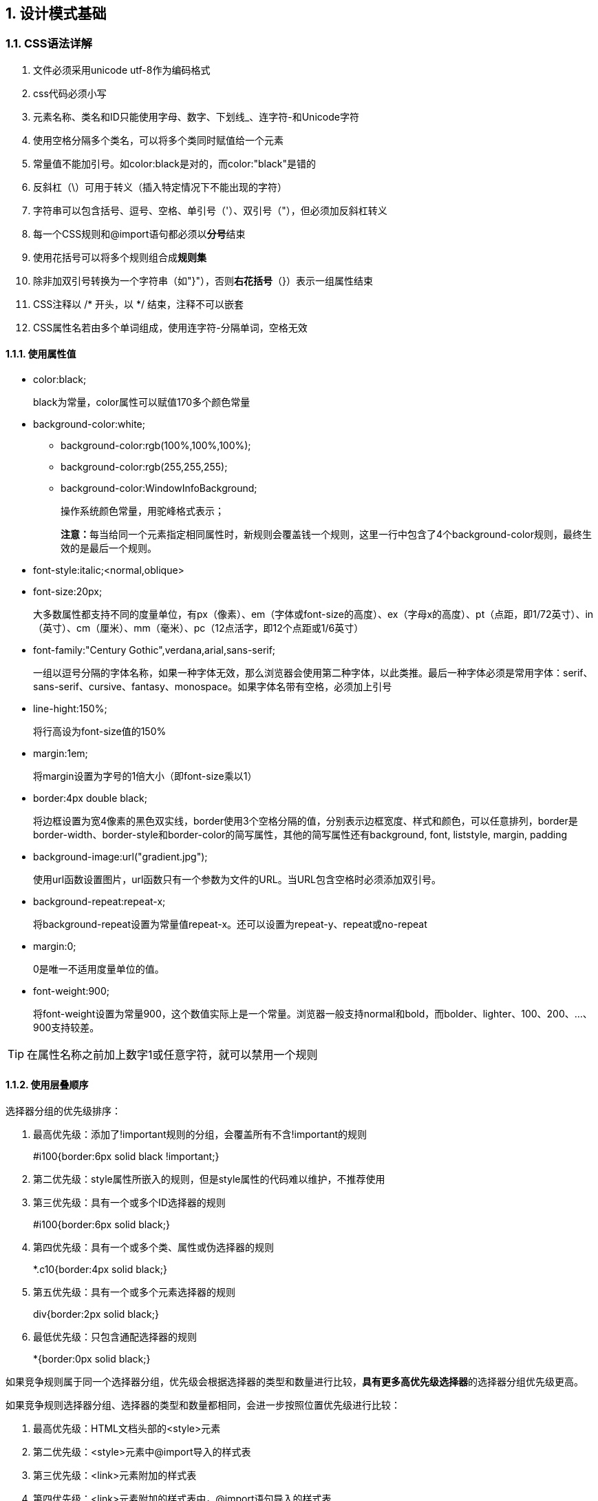 :sectnums:
:imagesdir: ./images
:sectnumlevels: 4
:chapter-label: 
:example-caption: 例
:figure-caption: 图
:toc-title: 目录
:table-caption: 表
:appendix-caption: 附录
:icons: font
:revdate: 2020-02-21

== 设计模式基础

=== CSS语法详解

. 文件必须采用unicode utf-8作为编码格式
. css代码必须小写
. 元素名称、类名和ID只能使用字母、数字、下划线_、连字符-和Unicode字符
. 使用空格分隔多个类名，可以将多个类同时赋值给一个元素
. 常量值不能加引号。如color:black是对的，而color:"black"是错的
. 反斜杠（\）可用于转义（插入特定情况下不能出现的字符）
. 字符串可以包含括号、逗号、空格、单引号（'）、双引号（"），但必须加反斜杠转义
. 每一个CSS规则和@import语句都必须以**分号**结束
. 使用花括号可以将多个规则组合成**规则集**
. 除非加双引号转换为一个字符串（如"}"），否则**右花括号**（}）表示一组属性结束
. CSS注释以 /* 开头，以 */ 结束，注释不可以嵌套
. CSS属性名若由多个单词组成，使用连字符-分隔单词，空格无效

==== 使用属性值

* color:black; 
+
black为常量，color属性可以赋值170多个颜色常量

* background-color:white;
** background-color:rgb(100%,100%,100%);
** background-color:rgb(255,255,255);
** background-color:WindowInfoBackground;
+
操作系统颜色常量，用驼峰格式表示；
+
**注意：**每当给同一个元素指定相同属性时，新规则会覆盖钱一个规则，这里一行中包含了4个background-color规则，最终生效的是最后一个规则。

* font-style:italic;<normal,oblique>

* font-size:20px;
+
大多数属性都支持不同的度量单位，有px（像素）、em（字体或font-size的高度）、ex（字母x的高度）、pt（点距，即1/72英寸）、in（英寸）、cm（厘米）、mm（毫米）、pc（12点活字，即12个点距或1/6英寸）

* font-family:"Century Gothic",verdana,arial,sans-serif;
+
一组以逗号分隔的字体名称，如果一种字体无效，那么浏览器会使用第二种字体，以此类推。最后一种字体必须是常用字体：serif、sans-serif、cursive、fantasy、monospace。如果字体名带有空格，必须加上引号

* line-hight:150%;
+
将行高设为font-size值的150%

* margin:1em;
+
将margin设置为字号的1倍大小（即font-size乘以1）

* border:4px double black;
+
将边框设置为宽4像素的黑色双实线，border使用3个空格分隔的值，分别表示边框宽度、样式和颜色，可以任意排列，border是border-width、border-style和border-color的简写属性，其他的简写属性还有background, font, liststyle, margin, padding

* background-image:url("gradient.jpg");
+
使用url函数设置图片，url函数只有一个参数为文件的URL。当URL包含空格时必须添加双引号。

* background-repeat:repeat-x;
+
将background-repeat设置为常量值repeat-x。还可以设置为repeat-y、repeat或no-repeat

* margin:0;
+
0是唯一不适用度量单位的值。

* font-weight:900;
+
将font-weight设置为常量900，这个数值实际上是一个常量。浏览器一般支持normal和bold，而bolder、lighter、100、200、...、900支持较差。

[TIP]
====
在属性名称之前加上数字1或任意字符，就可以禁用一个规则
====

==== 使用层叠顺序

选择器分组的优先级排序：

. 最高优先级：添加了!important规则的分组，会覆盖所有不含!important的规则
+
#i100{border:6px solid black !important;}
. 第二优先级：style属性所嵌入的规则，但是style属性的代码难以维护，不推荐使用
. 第三优先级：具有一个或多个ID选择器的规则
+
#i100{border:6px solid black;}
. 第四优先级：具有一个或多个类、属性或伪选择器的规则
+
*.c10{border:4px solid black;}
. 第五优先级：具有一个或多个元素选择器的规则
+
div{border:2px solid black;}
. 最低优先级：只包含通配选择器的规则
+
*{border:0px solid black;}

如果竞争规则属于同一个选择器分组，优先级会根据选择器的类型和数量进行比较，**具有更多高优先级选择器**的选择器分组优先级更高。

如果竞争规则选择器分组、选择器的类型和数量都相同，会进一步按照位置优先级进行比较：

. 最高优先级：HTML文档头部的<style>元素
. 第二优先级：<style>元素中@import导入的样式表
. 第三优先级：<link>元素附加的样式表
. 第四优先级：<link>元素附加的样式表中，@import语句导入的样式表
. 第五优先级：最终用户附加的样式表
. 最低优先级：浏览器提供的默认样式表

==== 简化层叠顺序

减少样式表数量、不使用@import语句、避免!important操作符、对选择器按照层叠顺序在css中进行排序：
----
/*通配选择器*/
/*元素选择器*/
/*类\属性\伪选择器*/
/*ID选择器*/

/*!important 通配选择器*/
/*!important 元素选择器*/
/*!important 类\属性\伪选择器*/
/*!important ID选择器*/
----

==== CSS属性与值：常用

i表示属性是继承的

.CSS属性与值：常用
|===
|属性名|属性常用值|功能/备注 

|background-color
|transparent, COLOR
|

|background-image
|none, url("file.jpg")
|

|background-repeat
|repeat, repeat-x, repeat-y, no-repeat
|

|background-attachment
|scroll, fixed
|

|background-position
|0% 0%, H% V%, H V, left top, left center, left bottom, right top, right center, right bottom, center top, center center, center bottom
|

|border
|WIDTH STYLE COLOR
|

|border-width
|medium, LENGTH, thin, thick
|

|border-style
|none, hidden, dotted, dashed, solid, double, groove, ridge, inset, outset
|

|border-color
|black, COLOR
|

|border-left/right/top/bottom-width/style/color
|与上述border对应的值，分别对应
|

|cursor
|auto, default, pointer, help, wait, progress, move, crosshair, text, n-resize, s-resize, e-resize, w-resize
|i

|display
|inline,none,block,inline-block,list-item,table-cell,table,table-row
|

|visibility
|visible,hidden
|i

|===

==== CSS属性与值：内容

内容属性适用于除表格行外的所有元素

.CSS属性与值：常用
|===
|属性名|属性常用值|功能/备注 

|clear
|
|

|color
|
|

|direction
|
|

|etter-spacing
|
|

|float
|
|

|font
|
|

|font-family
|
|


|font-size
|
|

|font-style
|
|

|font-variant
|
|

|font-weight
|
|

|left
|
|

|margin
|
|

|margin-left/right/top/bottom
|
|

|overflow
|
|

|position
|
|

|right
|
|

|text-indent
|
|

|text-align
|
|

|text-decoration
|
|

|text-transform
|
|

|text-align
|
|

|unicode-bidi
|
|

|vertical-align
|
|


|white-space
|
|

|word-spacing
|
|

|z-index
|
|

|===

==== CSS属性与值：内容

内容属性适用于除表格行外的所有元素

.CSS属性与值：内容
|===
|属性名|属性常用值|功能/备注 


|padding[-left/right/top/bottom]
|0, LENGTH
|

|
|
|

|font
|caption, icon, menu, message-box, small-caption, status-bar
|i

|font-family
|serig, FONTLIST, sans-serif, monospace, fantasy, cursive
|i

|font-size
|medium, LENGTH, %ParentElementFontSize, xx-small, x-small, smaller, small, large, larger, x-large, xx-large
|i

|font-style
|normal, italic, oblique
|i

|font-variant
|normal, small-caps
|i

|font-weight
|normal, lighter, bold, bolder, [1-9]00
|i

|
|
|

|text-decoration
|none, underline, line-through, overline
|i

|text-transform
|none, lowercase, uppercase, capitalize
|i

|direction
|ltr, rtl
|i

|unicode-bidi
|normal, bidi-override, embed
|

|
|
|

|line-height
|normal, LENGTH, %FontSize, MULTIPLIER
|i

|letter-spacing
|normal, LENGTH
|i

|white-space
|normal, pre, nowrap
|i

|word-spacing
|normal, LENGTH
|i

|
|
|

|color
|#rrggbb, #rgb, rgb(RED,GREEN,BLUE), rgb(RED%,GREEN%,BLUE%), ...
|i   link:https://developer.mozilla.org/zh-CN/docs/Web/CSS/color_value[颜色对照表]

|===


==== CSS属性与值：布局

.浮动属性适用于除单元格和行以外的所有元素
|===
|属性名|属性常用值|功能/备注 

|float
|none, left, right
|

|===

.复位属性适用于除行内、行内块、单元格和行以外的所有元素
|===
||| 

|clear
|none, left, right, both
|

|===

.定位属性适用于除单元格和行以外的所有元素
|===
||| 

|position
|static, relative; absolute, fixed
|

|left
|auto, LENGTH, %WidthOfContainingBlock
|

|right
|auto, LENGTH, %WidthOfContainingBlock
|

|top
|auto, LENGTH, %HeightOfContainingBlock
|

|bottom
|auto, LENGTH, %HeightOfContainingBlock
|

|z-index
|auto, INTEGER
|

|===

.水平外边距属性适用于除单元格和行以外的所有元素
|===
|||

|margin
|0, LENGTH, %WidthOfContainingBlock, auto
|

|margin-left/right
|0, LENGTH, %WidthOfContainingBlock, auto
|

|===

.垂直外边距属性适用于除行内、单元格和行以外的所有元素
|===
|||

|margin
|0, LENGTH, %WidthOfContainingBlock, auto
|

|margin-top/bottom
|0, LENGTH, %WidthOfContainingBlock, auto
|

|===

.宽度属性适用于除行内与行以外的所有元素
|===
||| 

|width
|auto, LENGTH, %WidthOfContainingBlock
|

|min-width
|0, LENGTH, %WidthOfContainingBlock
|

|max-width
|none, LENGTH, %WidthOfContainingBlock
|

|===

.高度属性适用于除行内与行以外的所有元素
|===
|||

|height
|auto, LENGTH, %HeightOfContainingBlock
|

|min-height
|0, LENGTH, %HeightOfContainingBlock
|

|max-height
|none, LENGTH, %HeightOfContainingBlock
|

|overflow
|0, LENGTH, %WidthOfContainingBlock, auto
|

|===

.内容布局属性适用于除行内、表格和行以外的所有元素
|===
|||

|text-indent
|0, LENGTH, %WidthOfContainingBlock
|i 

|text-align
|left, center, right, justify
|i

|overflow
|visible, hidden, auto, scroll
|

|===

==== CSS属性与值：专用

内容属性适用于除表格行外的所有元素

.列表属性仅适用于列表元素
|===
|属性名|属性常用值|功能/备注 

|list-style
|TYPE POSITION IMAGE
|i

|list-style-type
|disc, circle, square, none, decimal, lower-alpha, upper-alpha, lower-roman, upper-roman
|i

|list-style-position
|outside, inside
|i

|list-style-image
|none, url("file.jpg")
|i

|===

.表格属性仅适用于表格元素
|===
|||

|border-collapse
|separate, collapse
|i

|table-layout
|auto, fixed
|

|===

.单元格属性仅适用于单元格元素
|===
|||

|vertical-align
|baseline, bottom, middle, top
|

|===

.行内属性仅适用于行内和行内块元素
|===
|||

|vertical-align
|baseline, LENGTH, #LineHeight, text-bottom, text-top, middle, top, bottom
|

|===

.换页属性仅适用于块和表格元素
|===
|||

|page-break-after
|auto, always, avoid
|

|page-break-before
|auto, always, avoid
|

|===

==== 选择器

.选择器
|===
|选择器|注释

|* {}
|选择所有元素

|p {}
|选择所有<p>元素

|*.c {}
|选择所有class="c"的元素

|p.c {}
|选择所有class="c"的<p>元素

|#main {}
|选择id="main"的一个元素

|a:link {}
|选择所有未访问的超链接

|a:visited {}
|选择所有已访问的超链接

|a:hover {}
|选择所有鼠标悬停的超链接

|a:active {}
|选择当前激活的超链接

|a:focus {}
|选择所有聚焦的超链接

|p:first-letter {}
|选择所有<p>元素的第一个字母

|p:first-line {}
|选择所有<p>元素的第一行

|p:first-child {}
|选择所有<p>元素的第一个子元素

|tr:nth-child(even) {}
|选择表格的偶数行

|tr:nth-child(2n+0) {}
|同上

|tr:nth-child(10n+9) {}
|选择第9、19、29……行

|#n *.c :first-line {}
|后代元素选择器示例

|#n > *.c > :first-line {}
|子元素选择器实例

|#n + *.c + :first-line {}
|友邻元素选择器示例

|#n , *.c , :first-line {}
|给不同的选择器应用相同的属性

|*[title] {}
|选择所有带title属性的元素

|*[title="WORD"] {}
|选择所有title属性包含"WORD"的元素

|*[title="EXACT_MATCH_OF_ENTIRE_VALUE"] {}
|选择与属性值完全匹配的所有元素

|===

==== 媒体查询

CSS支持设置与媒体相关联的样式表，它们可以适合不同媒体类型的显示。

更多信息见：link:https://developer.mozilla.org/zh-CN/docs/Web/Guide/CSS/Media_queries[W3S媒体查询]

常见媒体特性：

* width, device-width
* height, device-height
* orientation
* aspect-ratio, device-aspect-ratio
* color, color-index
* monochrome（如果不是monochrome设备，则等于0）
* resolution
* scan（指tv输出设备的扫描过程）
* grid（指输出设备为栅格型或位图型）

==== 灵活尺寸单位

image::base/v_unit.png[align=center, scaledwidth=100%]

==== 固定度量单位

image::base/f_unit.png[align=center, scaledwidth=100%]

==== 96dpi下度量单位的换算

image::base/96dpi.png[align=center, scaledwidth=100%]

==== 96dpi下的常用字号

image::base/96dpi_font.png[align=center, scaledwidth=100%]

==== 过渡、动画与2D变换

过渡：允许CSS属性值在指定时间间隔内平滑地变化，在属性值发生变化时触发

动画：允许CSS属性值在指定时间间隔内平滑地变化，在动画属性生效时执行

==== 修复CSS错误

检查顺序

. 验证HTML文档的有效性，保证无语法问题
. 验证每一个CSS样式表
.. 保证在非零度量值之后使用正确的度量单位
.. 保证属性名称与值之间只有一个冒号
.. 保证每一条规则均以分号（；）结尾
. 使用Mozilla浏览器的错误控制台，检查CSS解析错误清单
. 确认选择器选择且只选择了全部应该选择的元素，只需要在选择器中添加outline:2px solid invert;，就能够看到选择器的结果。
. 仔细检查每一个没有成功应用的规则的层叠优先级
. 确认样式表中元素、类和ID的大小写与HTML文档的大小写完全匹配
. 仔细检查简写属性，是否遗漏了属性值，因为简写属性会将值赋给它所代表的全部属性。
.. 包括margin, border, padding, background, font和list-style
.. font是一个非常复杂的简写属性，且所有值都可以继承，一定要小心
. 确认浏览器加载了所有的样式表
. 避免使用@import语句，尽量写在样式表开头，保证它的优先级低于样式表中的其他规则
. 确认样式表加载顺序符合要求，讲<link>和@import语句按优先级升序排列
. 确认服务器是将text/css作为CSS样式表的Content-Type头信息发送
. 删除CSS样式表中可能存在的HTML元素，如<style>，且一定要删除HTML文档头部不小心添加的所有<style>子元素


=== HTML设计模式

==== HTML结构

.HTML结构
|===
|容器|内容

|<html>
|<head><body>

|<head>
|<title> & (<meta>\|<link>\|<object>\|<script>\|<base>)

|<body>
|<noscript><div>

|<noscript>
|行内/|块

|<article>
|行内/|块

|<section>
|行内/|块

|<nav>
|行内/|块

|<div>
|行内/|块

|<h1>
|行内

|<p>
|行内

|<ol>或<ul>
|<li>

|<li>
|行内/|块

|<dl>
|<dt><dd>

|<dt>
|行内

|<dd>
|行内/|块

|<table>
|<caption><colgroup><thead><tfoot><tbody>

|<caption>
|行内

|<colgroup>
|<col>

|<col>
|null

|<thread>
|<tr>

|<tfoot>
|<tr>

|<tbody>
|<tr>

|<tr>
|<th><td>

|<th>
|行内/|块

|<td>
|行内/|块

|<form>
|行内/|块（<form>除外）

|<fieldset>
|行内/|块（<form>除外）

|<label>
|行内/|块（<label>除外）

|<input>
|null

|<textarea>
|文本

|<select>
|<optgroup>/|<option>

|<optgroup>
|<option>

|<option>
|文本

|<button>
|行内/|块（<a>、<form>、控件除外）

|<address>
|行内

|<a>
|行内（<a>除外）

|<img>
|null

|<canvas>
|null

|<audio>
|null

|<video>
|null

|<map>
|<area>

|<area>
|null

|<object>
|<param>/|行内/|块

|<param>
|null

|<br>
|null

|null
|无内容；带结束斜线的单个标签（如<br />）

|文本
|Unicode文本，包括解析和替换的HTML实体

|===

.块级元素，包括结构块、多功能块、终止块
|===
||

|结构块
|-<ol> <ul> <dl> <table> <tr> <thead> <tfoot> <tbody> <colgroup> <col>

|多功能块
|<div> <li> <dd> <td> <th> <form> <noscript>

|终止块
|<h1> <p> <dt> <caption> <address> <blockquote>

|===

.行内元素，包括以下3个大类和6个小类的行内元素
|===
||

|*行内语义*
|包括由以下若干元素表示的文本

|重要性
|<span> <em> <strong>

|短语
|<a> <cite> <code> <kbd> <samp> <var>

|单词
|<abbr> <dfn> <cite>

|字符
|<sub> <sup>

|*行内流动*
|<br> <bdo>

|*行内块式*
|包括替换元素和表单控件

|替换
|<img> <object> <embed> <iframe> <audio> <video> <canvas> <svg>

|控件
|<input> <textarea> <select> <button> <label> <video> （包括控件属性）

|===

image::base/html.png[align=center, scaledwidth=100%]

image::base/html2.png[align=center, scaledwidth=100%]

